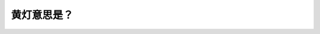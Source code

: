 .. raw:: html

   <div class="question-page">
   <div class="test-name">BC省/温哥华驾照笔试题库(小红书200题带解析)|2025版</div>

.. meta::
   :description: 黄灯意思是？
   :keywords: 温哥华驾照笔试,  温哥华驾照,  BC省驾照笔试黄灯, 停车, 安全驾驶

.. raw:: html

   <div class="question-card">


黄灯意思是？
============

.. raw:: html

   <hr>

.. image:: /../../../images/driver_test/ca/bc/132.png
   :width: 70%
   :alt: Image for the question
   :class: question-image
   :align: center



.. raw:: html

   <div id="q132" class="quiz">
       <div class="option" id="q132-A" onclick="selectOption('q132', 'A', true)">
           A. 停车,除非当时不安全
       </div>
       <div class="option" id="q132-B" onclick="selectOption('q132', 'B', false)">
           B. 停车安全时向前
       </div>
       <div class="option" id="q132-C" onclick="selectOption('q132', 'C', false)">
           C. 慢下来小心向前
       </div>
       <div class="option" id="q132-D" onclick="selectOption('q132', 'D', false)">
           D. 十字路口清晰时可以向前
       </div>
       <p id="q132-result" class="result"></p>
   </div>

   <hr>

.. dropdown:: ►|explanation|

   黄灯表示驾驶员应停车，除非突然停车会造成危险时才缓慢通过。

.. raw:: html

   <div class="nav-buttons">
       <a href="q131.html" class="button">|prev_question|</a>
       <span class="page-indicator">132 / 200</span>
       <a href="q133.html" class="button">|next_question|</a>
   </div>
   </div>

   </div>
